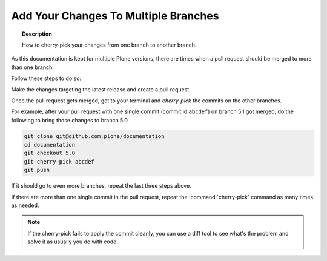 =====================================
Add Your Changes To Multiple Branches
=====================================

.. topic:: Description

   How to cherry-pick your changes from one branch to another branch.


As this documentation is kept for multiple Plone versions,
there are times when a pull request should be merged to more than one branch.

Follow these steps to do so:

Make the changes targeting the latest release and create a pull request.

Once the pull request gets merged,
get to your terminal and *cherry-pick* the commits on the other branches.

For example,
after your pull request with one single commit (commit id ``abcdef``) on branch 5.1 got merged,
do the following to bring those changes to branch 5.0

.. code-block:: shell

    git clone git@github.com:plone/documentation
    cd documentation
    git checkout 5.0
    git cherry-pick abcdef
    git push

If it should go to even more branches, repeat the last three steps above.

If there are more than one single commit in the pull request,
repeat the :command:`cherry-pick` command as many times as needed.

.. note::  If the cherry-pick fails to apply the commit cleanly,
   you can use a diff tool to see what's the problem and solve it as usually you do with code.
